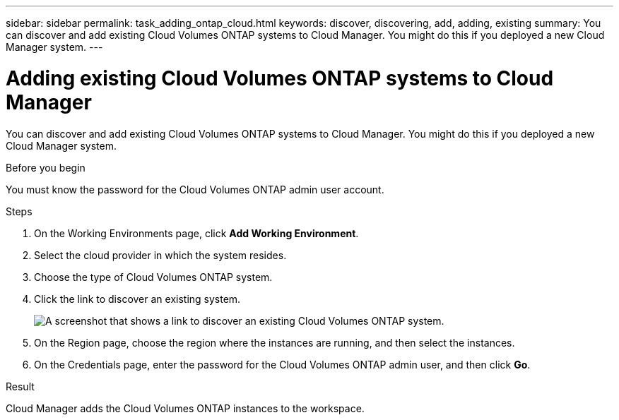 ---
sidebar: sidebar
permalink: task_adding_ontap_cloud.html
keywords: discover, discovering, add, adding, existing
summary: You can discover and add existing Cloud Volumes ONTAP systems to Cloud Manager. You might do this if you deployed a new Cloud Manager system.
---

= Adding existing Cloud Volumes ONTAP systems to Cloud Manager
:hardbreaks:
:nofooter:
:icons: font
:linkattrs:
:imagesdir: ./media/

[.lead]
You can discover and add existing Cloud Volumes ONTAP systems to Cloud Manager. You might do this if you deployed a new Cloud Manager system.

.Before you begin

You must know the password for the Cloud Volumes ONTAP admin user account.

.Steps

. On the Working Environments page, click *Add Working Environment*.

. Select the cloud provider in which the system resides.

. Choose the type of Cloud Volumes ONTAP system.

. Click the link to discover an existing system.
+
image:screenshot_discover.gif[A screenshot that shows a link to discover an existing Cloud Volumes ONTAP system.]

. On the Region page, choose the region where the instances are running, and then select the instances.

. On the Credentials page, enter the password for the Cloud Volumes ONTAP admin user, and then click *Go*.

.Result

Cloud Manager adds the Cloud Volumes ONTAP instances to the workspace.
